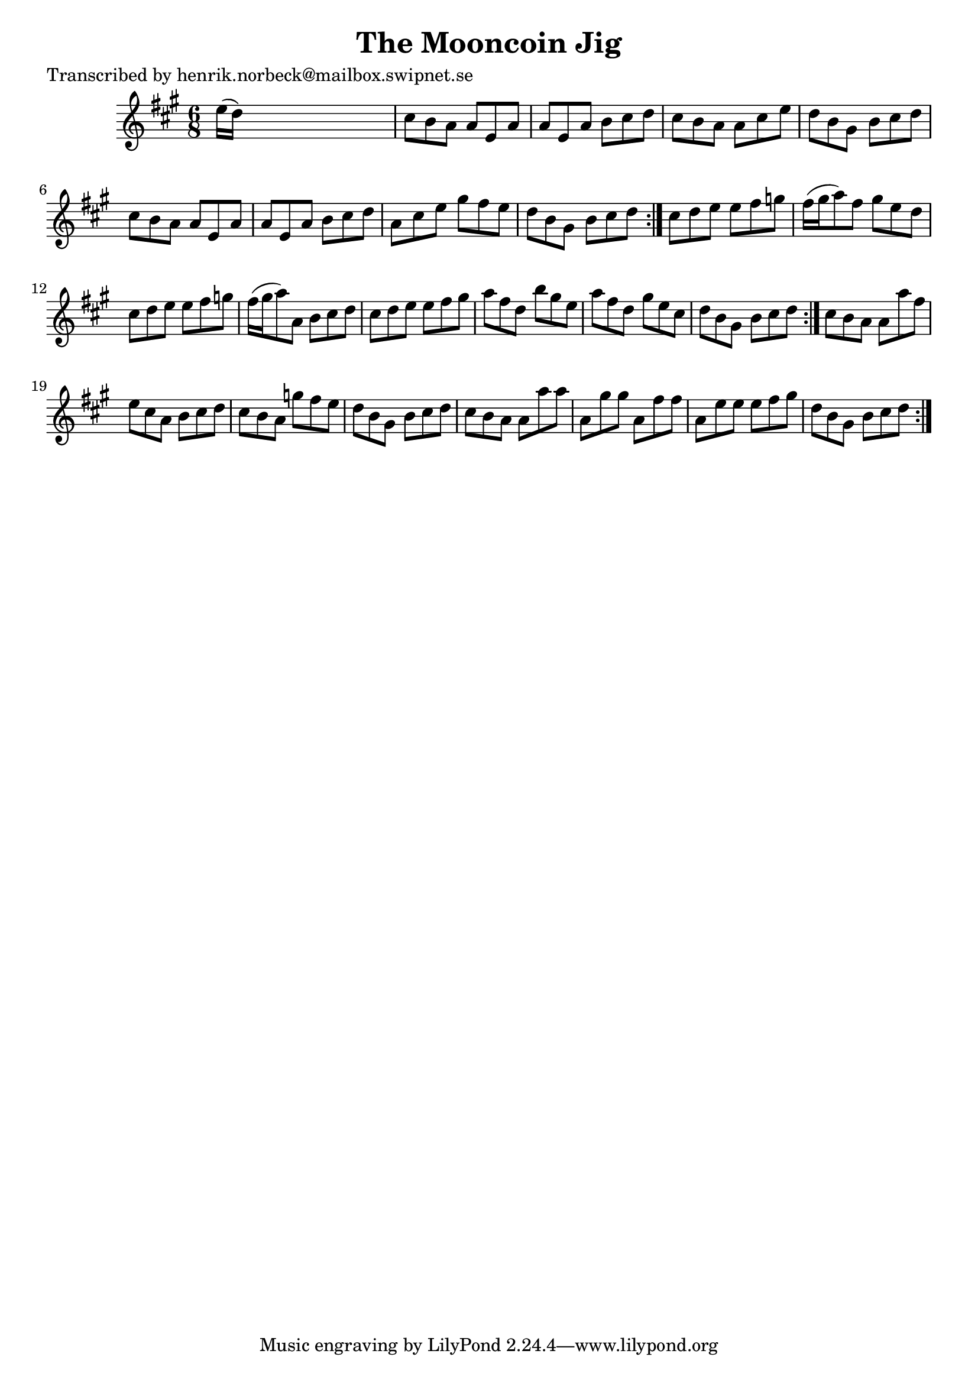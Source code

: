 
\version "2.16.2"
% automatically converted by musicxml2ly from xml/1034_hn.xml

%% additional definitions required by the score:
\language "english"


\header {
    poet = "Transcribed by henrik.norbeck@mailbox.swipnet.se"
    encoder = "abc2xml version 63"
    encodingdate = "2015-01-25"
    title = "The Mooncoin Jig"
    }

\layout {
    \context { \Score
        autoBeaming = ##f
        }
    }
PartPOneVoiceOne =  \relative e'' {
    \repeat volta 2 {
        \repeat volta 2 {
            \repeat volta 2 {
                \key a \major \time 6/8 e16 ( [ d16 ) ] s8*5 | % 2
                cs8 [ b8 a8 ] a8 [ e8 a8 ] | % 3
                a8 [ e8 a8 ] b8 [ cs8 d8 ] | % 4
                cs8 [ b8 a8 ] a8 [ cs8 e8 ] | % 5
                d8 [ b8 gs8 ] b8 [ cs8 d8 ] | % 6
                cs8 [ b8 a8 ] a8 [ e8 a8 ] | % 7
                a8 [ e8 a8 ] b8 [ cs8 d8 ] | % 8
                a8 [ cs8 e8 ] gs8 [ fs8 e8 ] | % 9
                d8 [ b8 gs8 ] b8 [ cs8 d8 ] }
            | \barNumberCheck #10
            cs8 [ d8 e8 ] e8 [ fs8 g8 ] | % 11
            fs16 ( [ gs16 a8 ) fs8 ] gs8 [ e8 d8 ] | % 12
            cs8 [ d8 e8 ] e8 [ fs8 g8 ] | % 13
            fs16 ( [ gs16 a8 ) a,8 ] b8 [ cs8 d8 ] | % 14
            cs8 [ d8 e8 ] e8 [ fs8 gs8 ] | % 15
            a8 [ fs8 d8 ] b'8 [ gs8 e8 ] | % 16
            a8 [ fs8 d8 ] gs8 [ e8 cs8 ] | % 17
            d8 [ b8 gs8 ] b8 [ cs8 d8 ] }
        | % 18
        cs8 [ b8 a8 ] a8 [ a'8 fs8 ] | % 19
        e8 [ cs8 a8 ] b8 [ cs8 d8 ] | \barNumberCheck #20
        cs8 [ b8 a8 ] g'8 [ fs8 e8 ] | % 21
        d8 [ b8 gs8 ] b8 [ cs8 d8 ] | % 22
        cs8 [ b8 a8 ] a8 [ a'8 a8 ] | % 23
        a,8 [ gs'8 gs8 ] a,8 [ fs'8 fs8 ] | % 24
        a,8 [ e'8 e8 ] e8 [ fs8 gs8 ] | % 25
        d8 [ b8 gs8 ] b8 [ cs8 d8 ] }
    }


% The score definition
\score {
    <<
        \new Staff <<
            \context Staff << 
                \context Voice = "PartPOneVoiceOne" { \PartPOneVoiceOne }
                >>
            >>
        
        >>
    \layout {}
    % To create MIDI output, uncomment the following line:
    %  \midi {}
    }

